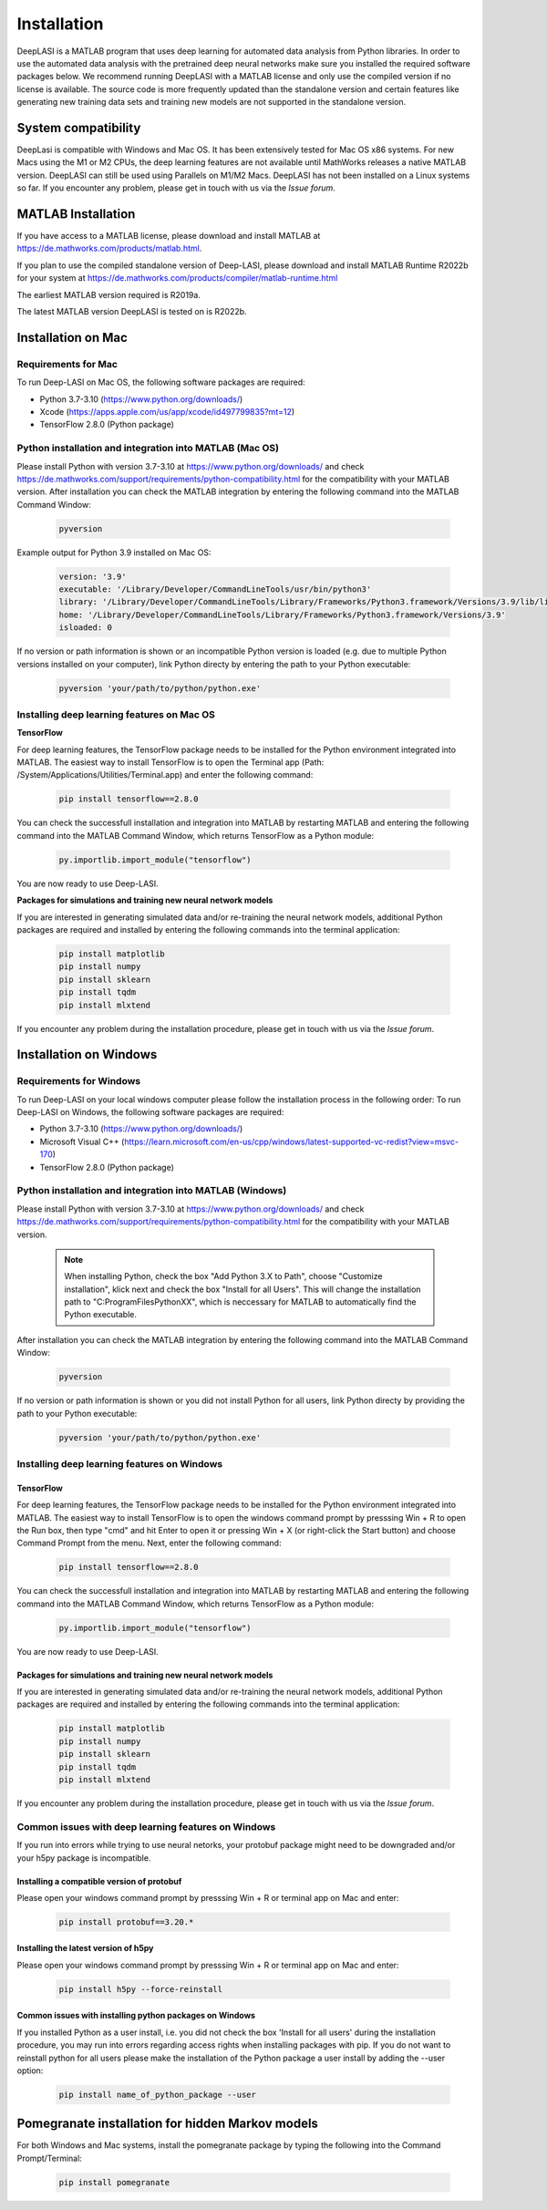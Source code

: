 Installation
=====

.. _installation:

DeepLASI is a MATLAB program that uses deep learning for automated data analysis from Python libraries.
In order to use the automated data analysis with the pretrained deep neural networks make sure you installed the required software packages below.
We recommend running DeepLASI with a MATLAB license and only use the compiled version if no license is available.
The source code is more frequently updated than the standalone version and certain features like generating new training data sets and training new models are not supported in the standalone version.

System compatibility
------------

DeepLasi is compatible with Windows and Mac OS. It has been extensively tested for Mac OS x86 systems. For new Macs using the M1 or M2 CPUs, the deep learning features are not available until MathWorks releases a native MATLAB version. DeepLASI can still be used using Parallels on M1/M2 Macs.
DeepLASI has not been installed on a Linux systems so far. If you encounter any problem, please
get in touch with us via the *Issue forum*.

MATLAB Installation
--------

If you have access to a MATLAB license, please download and install MATLAB at https://de.mathworks.com/products/matlab.html.

If you plan to use the compiled standalone version of Deep-LASI, please download and install MATLAB Runtime R2022b for your system at https://de.mathworks.com/products/compiler/matlab-runtime.html

The earliest MATLAB version required is R2019a.

The latest MATLAB version DeepLASI is tested on is R2022b.

Installation on Mac
------------

Requirements for Mac
^^^^^^^^^^^^^^^^^^^^

.. image:: ./../figures/logos/mac.png
   :width: 50
   :alt: Mac OS Logo

To run Deep-LASI on Mac OS, the following software packages are required:

* Python 3.7-3.10 (https://www.python.org/downloads/)
* Xcode (https://apps.apple.com/us/app/xcode/id497799835?mt=12)
* TensorFlow 2.8.0 (Python package)


Python installation and integration into MATLAB (Mac OS)
^^^^^^^^^^^^^^^^^^^^
Please install Python with version 3.7-3.10 at https://www.python.org/downloads/ and check https://de.mathworks.com/support/requirements/python-compatibility.html for the compatibility with your MATLAB version.
After installation you can check the MATLAB integration by entering the following command into the MATLAB Command Window:

   .. code-block:: python
      
      pyversion
      
Example output for Python 3.9 installed on Mac OS:

   .. code-block:: python
   
      version: '3.9'
      executable: '/Library/Developer/CommandLineTools/usr/bin/python3'
      library: '/Library/Developer/CommandLineTools/Library/Frameworks/Python3.framework/Versions/3.9/lib/libpython3.9.dylib'
      home: '/Library/Developer/CommandLineTools/Library/Frameworks/Python3.framework/Versions/3.9'
      isloaded: 0
   
If no version or path information is shown or an incompatible Python version is loaded (e.g. due to multiple Python versions installed on your computer), link Python directy by entering the path to your Python executable:

   .. code-block:: python
   
      pyversion 'your/path/to/python/python.exe'

Installing deep learning features on Mac OS
^^^^^^^^^^^^^^^^^^^^

**TensorFlow**

For deep learning features, the TensorFlow package needs to be installed for the Python environment integrated into MATLAB.
The easiest way to install TensorFlow is to open the Terminal app (Path: /System/Applications/Utilities/Terminal.app) and enter the following command:

   .. code-block:: python
   
      pip install tensorflow==2.8.0

You can check the successfull installation and integration into MATLAB by restarting MATLAB and entering the following command into the MATLAB Command Window, which returns TensorFlow as a Python module:

   .. code-block:: python
   
      py.importlib.import_module("tensorflow")

You are now ready to use Deep-LASI.

**Packages for simulations and training new neural network models**

If you are interested in generating simulated data and/or re-training the neural network models, additional Python packages are required and installed by entering the following commands into the terminal application:

   .. code-block:: python
   
      pip install matplotlib
      pip install numpy
      pip install sklearn
      pip install tqdm
      pip install mlxtend

If you encounter any problem during the installation procedure, please
get in touch with us via the *Issue forum*.

Installation on Windows
------------

Requirements for Windows
^^^^^^^^^^^^^^^^^^^^

.. image:: ./../figures/logos/windows.png
   :width: 50
   :alt: Windows Logo

To run Deep-LASI on your local windows computer please follow the 
installation process in the following order:
To run Deep-LASI on Windows, the following software packages are required:

* Python 3.7-3.10 (https://www.python.org/downloads/)
* Microsoft Visual C++ (https://learn.microsoft.com/en-us/cpp/windows/latest-supported-vc-redist?view=msvc-170)
* TensorFlow 2.8.0 (Python package)


Python installation and integration into MATLAB (Windows)
^^^^^^^^^^^^^^^^^^^^

Please install Python with version 3.7-3.10 at https://www.python.org/downloads/ and check https://de.mathworks.com/support/requirements/python-compatibility.html for the compatibility with your MATLAB version.

   .. note::
   
      When installing Python, check the box "Add Python 3.X to Path", choose "Customize installation", 
      klick next and check the box "Install for all Users". This will change the installation path to "C:\ProgramFiles\PythonXX", 
      which is neccessary for MATLAB to automatically find the Python executable.
   
After installation you can check the MATLAB integration by entering the following command into the MATLAB Command Window:

   .. code-block:: python
      
      pyversion
      
If no version or path information is shown or you did not install Python for all users, link Python directy by providing the path to your Python executable:

   .. code-block:: python
   
      pyversion 'your/path/to/python/python.exe'

Installing deep learning features on Windows
^^^^^^^^^^

TensorFlow
""""""""""

For deep learning features, the TensorFlow package needs to be installed for the Python environment integrated into MATLAB.
The easiest way to install TensorFlow is to open the windows command prompt by presssing Win + R to open the Run box, then type "cmd" and hit Enter to open it or pressing Win + X (or right-click the Start button) and choose Command Prompt from the menu. 
Next, enter the following command:

   .. code-block:: python
   
      pip install tensorflow==2.8.0

You can check the successfull installation and integration into MATLAB by restarting MATLAB and entering the following command into the MATLAB Command Window, which returns TensorFlow as a Python module:

   .. code-block:: python
   
      py.importlib.import_module("tensorflow")

You are now ready to use Deep-LASI.

Packages for simulations and training new neural network models
""""""""""

If you are interested in generating simulated data and/or re-training the neural network models, additional Python packages are required and installed by entering the following commands into the terminal application:

   .. code-block:: python
   
      pip install matplotlib
      pip install numpy
      pip install sklearn
      pip install tqdm
      pip install mlxtend

If you encounter any problem during the installation procedure, please
get in touch with us via the *Issue forum*.


Common issues with deep learning features on Windows
^^^^^^^^^^

If you run into errors while trying to use neural netorks, your protobuf package might need to be downgraded and/or your h5py package is incompatible. 

Installing a compatible version of protobuf
""""""""""

Please open your windows command prompt by presssing Win + R or terminal app on Mac and enter:

   .. code-block:: python
   
      pip install protobuf==3.20.*
      
Installing the latest version of h5py
""""""""""

Please open your windows command prompt by presssing Win + R or terminal app on Mac and enter:

   .. code-block:: python
   
      pip install h5py --force-reinstall


Common issues with installing python packages on Windows
""""""""""

If you installed Python as a user install, i.e. you did not check the box 'Install for all users' during the installation procedure, you may run into errors regarding access rights when installing packages with pip. If you do not want to reinstall python for all users please make the installation of the Python package a user install by adding the --user option:

   .. code-block:: python
   
      pip install name_of_python_package --user


Pomegranate installation for hidden Markov models
--------

For both Windows and Mac systems, install the pomegranate package by typing the following into the Command Prompt/Terminal:

   .. code-block:: python
   
      pip install pomegranate
